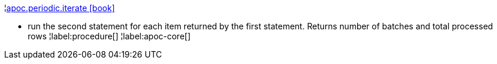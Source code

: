 ¦xref::overview/apoc.periodic/apoc.periodic.iterate.adoc[apoc.periodic.iterate icon:book[]] +

 - run the second statement for each item returned by the first statement. Returns number of batches and total processed rows
¦label:procedure[]
¦label:apoc-core[]
